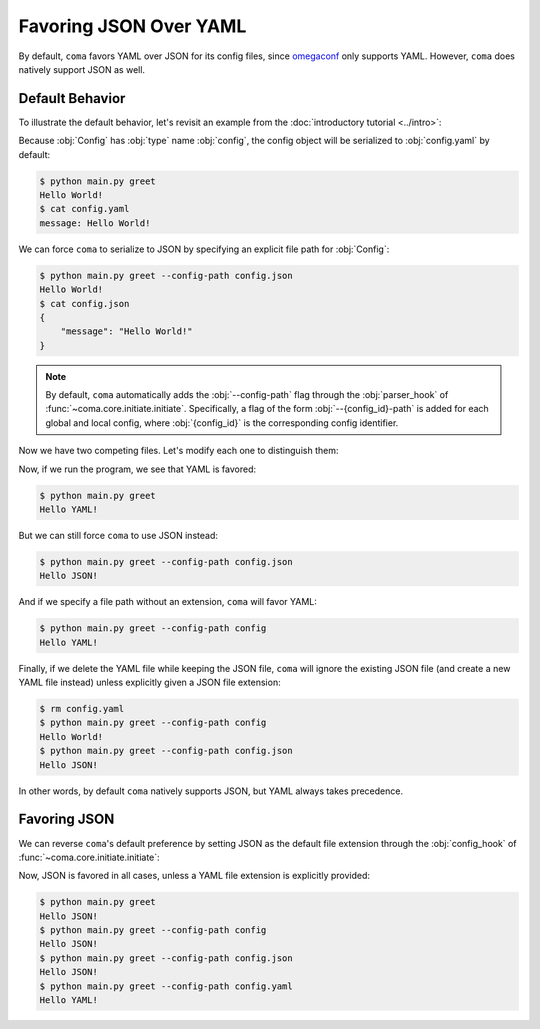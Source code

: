 Favoring JSON Over YAML
=======================

By default, ``coma`` favors YAML over JSON for its config files, since
`omegaconf <https://github.com/omry/omegaconf>`_ only supports YAML. However,
``coma`` does natively support JSON as well.

Default Behavior
----------------

To illustrate the default behavior, let's revisit an example from the
:doc:`introductory tutorial <../intro>`:

.. code-block:: python
    :caption: main.py

    from dataclasses import dataclass

    import coma

    @dataclass
    class Config:
        message: str = "Hello World!"

    if __name__ == "__main__":
        coma.register("greet", lambda cfg: print(cfg.message), Config)
        coma.wake()

Because :obj:`Config` has :obj:`type` name :obj:`config`, the config object will
be serialized to :obj:`config.yaml` by default:

.. code-block:: console

    $ python main.py greet
    Hello World!
    $ cat config.yaml
    message: Hello World!

We can force ``coma`` to serialize to JSON by specifying an explicit file path
for :obj:`Config`:

.. code-block:: console

    $ python main.py greet --config-path config.json
    Hello World!
    $ cat config.json
    {
        "message": "Hello World!"
    }

.. note::

    By default, ``coma`` automatically adds the :obj:`--config-path` flag
    through the :obj:`parser_hook` of :func:`~coma.core.initiate.initiate`.
    Specifically, a flag of the form :obj:`--{config_id}-path` is added for
    each global and local config, where :obj:`{config_id}` is the corresponding
    config identifier.

Now we have two competing files. Let's modify each one to distinguish them:

.. code-block:: yaml
    :emphasize-lines: 1
    :caption: config.yaml

    message: Hello YAML!

.. code-block:: json
    :emphasize-lines: 2
    :caption: config.json

    {
        "message": "Hello JSON!"
    }

Now, if we run the program, we see that YAML is favored:

.. code-block:: console

    $ python main.py greet
    Hello YAML!

But we can still force ``coma`` to use JSON instead:

.. code-block:: console

    $ python main.py greet --config-path config.json
    Hello JSON!

And if we specify a file path without an extension, ``coma`` will favor YAML:

.. code-block:: console

    $ python main.py greet --config-path config
    Hello YAML!

Finally, if we delete the YAML file while keeping the JSON file, ``coma`` will
ignore the existing JSON file (and create a new YAML file instead) unless
explicitly given a JSON file extension:

.. code-block:: console

    $ rm config.yaml
    $ python main.py greet --config-path config
    Hello World!
    $ python main.py greet --config-path config.json
    Hello JSON!

In other words, by default ``coma`` natively supports JSON, but YAML always
takes precedence.

Favoring JSON
-------------

We can reverse ``coma``'s default preference by setting JSON as the default file
extension through the :obj:`config_hook` of :func:`~coma.core.initiate.initiate`:

.. code-block:: python
    :emphasize-lines: 10-14
    :caption: main.py

    from dataclasses import dataclass

    import coma

    @dataclass
    class Config:
        message: str = "Hello World!"

    if __name__ == "__main__":
        coma.initiate(
            config_hook=coma.hooks.config_hook.multi_load_and_write_factory(
                default_ext=coma.config.io.Extension.JSON
            )
        )
        coma.register("greet", lambda cfg: print(cfg.message), Config)
        coma.wake()


Now, JSON is favored in all cases, unless a YAML file extension is explicitly provided:

.. code-block:: console

    $ python main.py greet
    Hello JSON!
    $ python main.py greet --config-path config
    Hello JSON!
    $ python main.py greet --config-path config.json
    Hello JSON!
    $ python main.py greet --config-path config.yaml
    Hello YAML!
